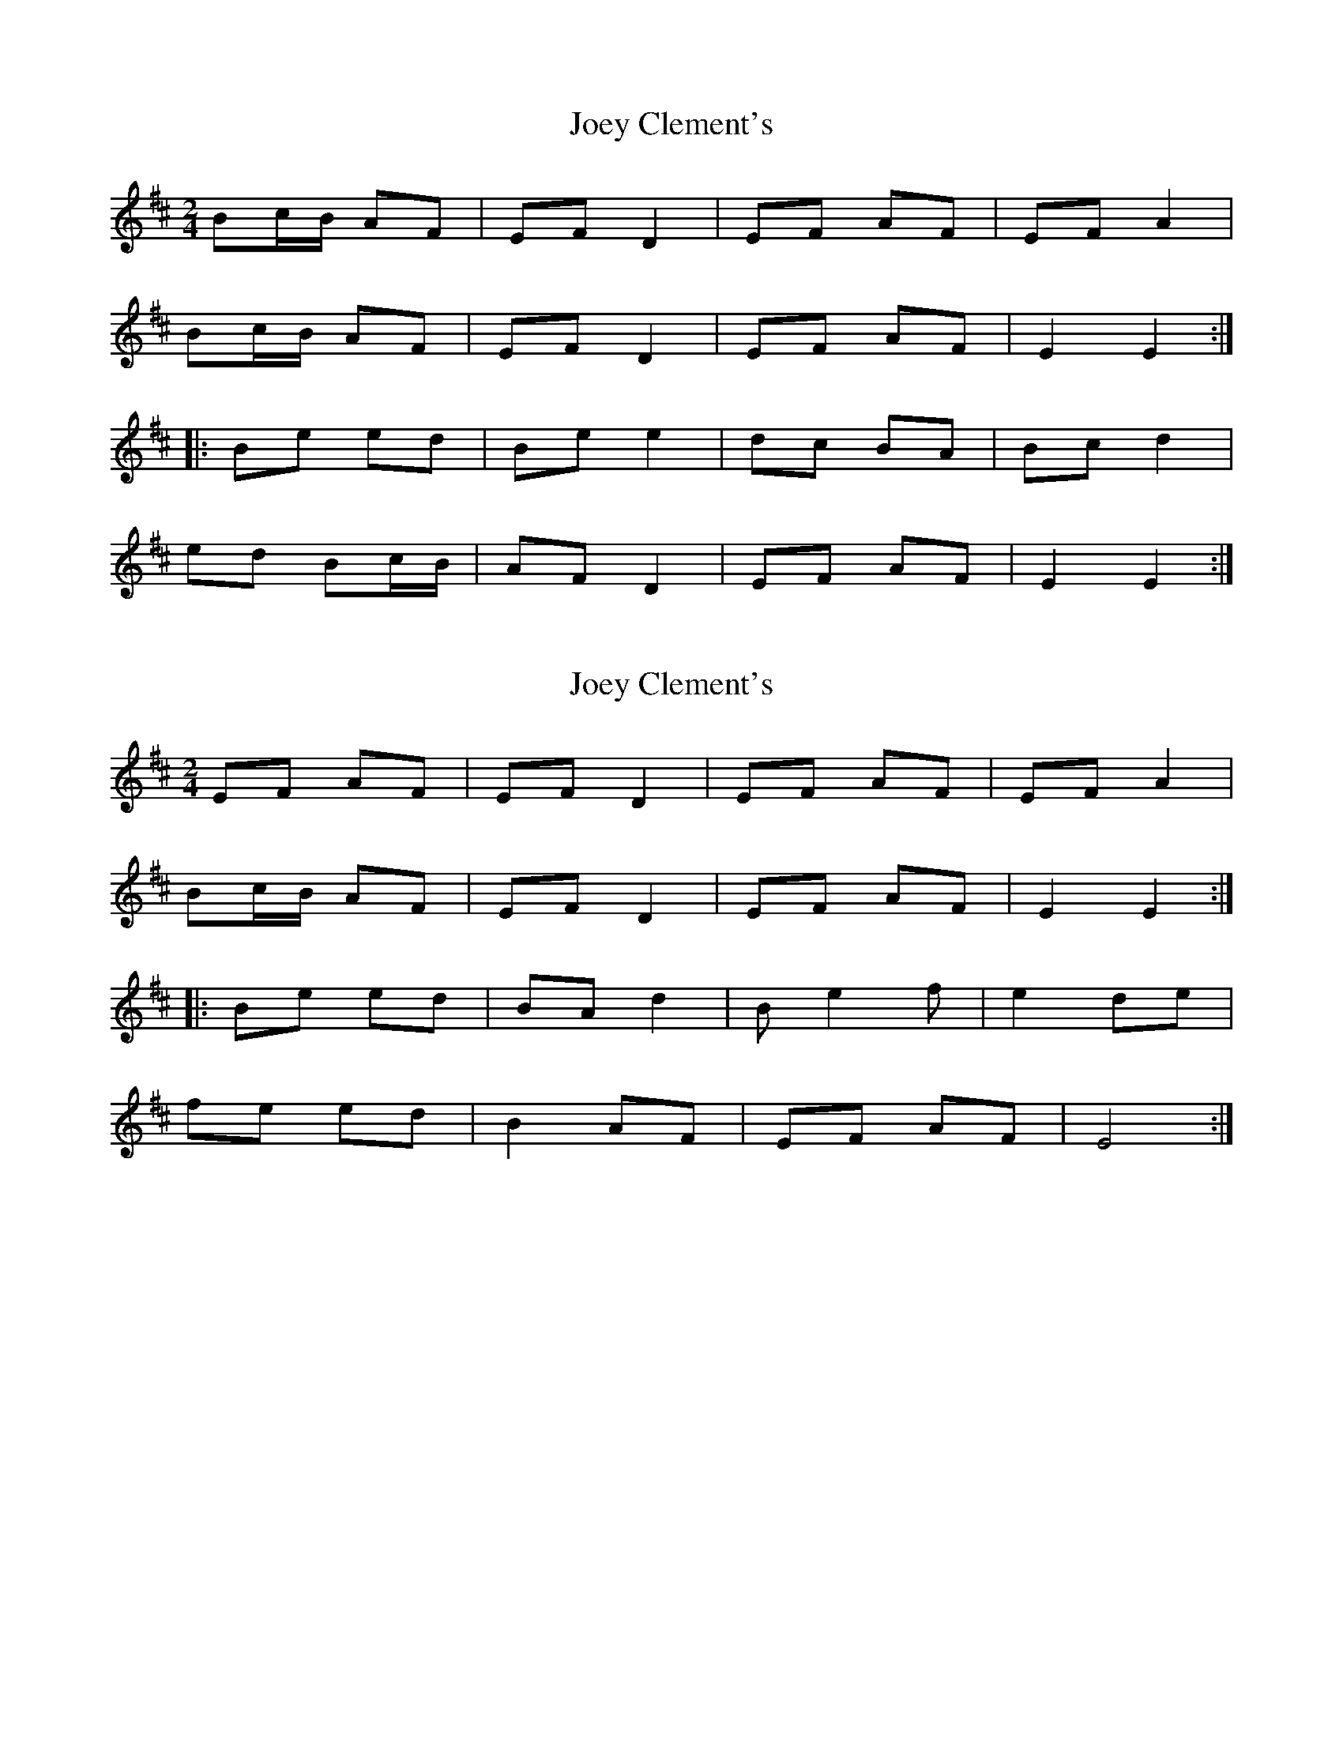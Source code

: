 X: 1
T: Joey Clement's
Z: Sol Foster
S: https://thesession.org/tunes/12458#setting20814
R: polka
M: 2/4
L: 1/8
K: Edor
Bc/B/ AF|EF D2|EF AF|EF A2|
Bc/B/ AF|EF D2|EF AF| E2 E2:|
|:Be ed|Be e2|dc BA|Bc d2|
ed Bc/B/|AF D2|EF AF|E2 E2:|
X: 2
T: Joey Clement's
Z: Sol Foster
S: https://thesession.org/tunes/12458#setting20815
R: polka
M: 2/4
L: 1/8
K: Edor
EF AF|EF D2|EF AF|EF A2|
Bc/B/ AF|EF D2|EF AF|E2 E2:|
|:Be ed|BA d2|Be2f|e2 de|
fe ed|B2 AF|EF AF|E4:|
